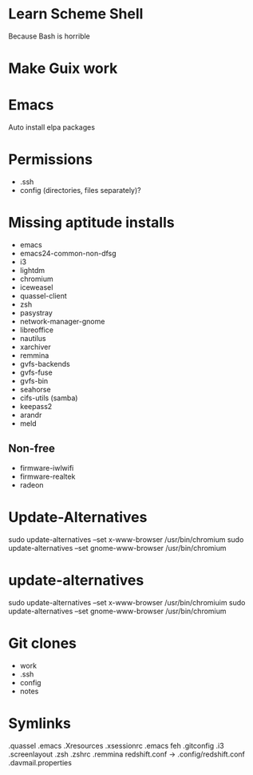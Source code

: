 * Learn Scheme Shell
Because Bash is horrible

* Make Guix work

* Emacs
Auto install elpa packages

* Permissions
 + .ssh
 + config (directories, files separately)?

* Missing aptitude installs
 + emacs
 + emacs24-common-non-dfsg
 + i3
 + lightdm
 + chromium
 + iceweasel
 + quassel-client
 + zsh
 + pasystray
 + network-manager-gnome
 + libreoffice
 + nautilus
 + xarchiver
 + remmina
 + gvfs-backends
 + gvfs-fuse
 + gvfs-bin
 + seahorse
 + cifs-utils (samba)
 + keepass2
 + arandr
 + meld

** Non-free
 + firmware-iwlwifi
 + firmware-realtek
 + radeon

* Update-Alternatives
sudo update-alternatives --set x-www-browser /usr/bin/chromium
sudo update-alternatives --set gnome-www-browser /usr/bin/chromium

* update-alternatives
sudo update-alternatives --set x-www-browser /usr/bin/chromiuim
sudo update-alternatives --set gnome-www-browser /usr/bin/chromium
* Git clones
 + work
 + .ssh
 + config
 + notes


* Symlinks
.quassel
.emacs
.Xresources
.xsessionrc
.emacs
feh
.gitconfig
.i3
.screenlayout
.zsh
.zshrc
.remmina
redshift.conf -> .config/redshift.conf
.davmail.properties
